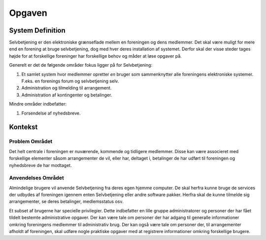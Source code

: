 Opgaven
=======

System Definition
-----------------

Selvbetjening er den elektroniske grænseflade mellem en foreningen og dens medlemmer. Det skal være muligt for mere end en forening at bruge selvbetjening, dog med hver deres installation af systemet. Derfor skal der visse steder tages højde for at forskellige foreninger har forskellige behov og måder at løse opgaver på.

Generelt er det de følgende områder fokus ligger på for Selvbetjening:

1. Et samlet system hvor medlemmer opretter *en* bruger som sammenknytter alle foreningens elektroniske systemer. F.eks. en forenings forum og selvbetjening selv.
2. Administration og tilmelding til arrangement.
3. Administration af kontingenter og betalinger.

Mindre områder indbefatter:

1. Forsendelse af nyhedsbreve.

Kontekst
--------

Problem Området
^^^^^^^^^^^^^^^

Det helt centrale i foreningen er nuværende, kommende og tidligere medlemmer. Disse kan være associeret med forskellige elementer såsom arrangementer de vil, eller har, deltaget i, betalinger de har udført til foreningen og nyhedsbreve de har modtaget.

Anvendelses Området
^^^^^^^^^^^^^^^^^^^

Almindelige brugere vil anvende Selvbetjening fra deres egen hjemme computer. De skal herfra kunne bruge de services der udbydes af foreningen igennem enten Selvbetjening eller andre software pakker. Herfra skal de kunne tilmelde sig arrangementer, se deres betalinger, medlemsstatus osv.

Et subset af brugerne har specielle privilegier. Dette indbefatter en lille gruppe administratorer og personer der har fået tildelt bestemte administrative opgaver. Der kan være tale om personer der har adgang til generalle informationer omkring foreningens medlemmer til administrativ brug. Der kan også være tale om personer der, til arrangementer afholdt af foreningen, skal udføre nogle praktiske opgaver med at registrere informationer omkring forskellige brugere.
